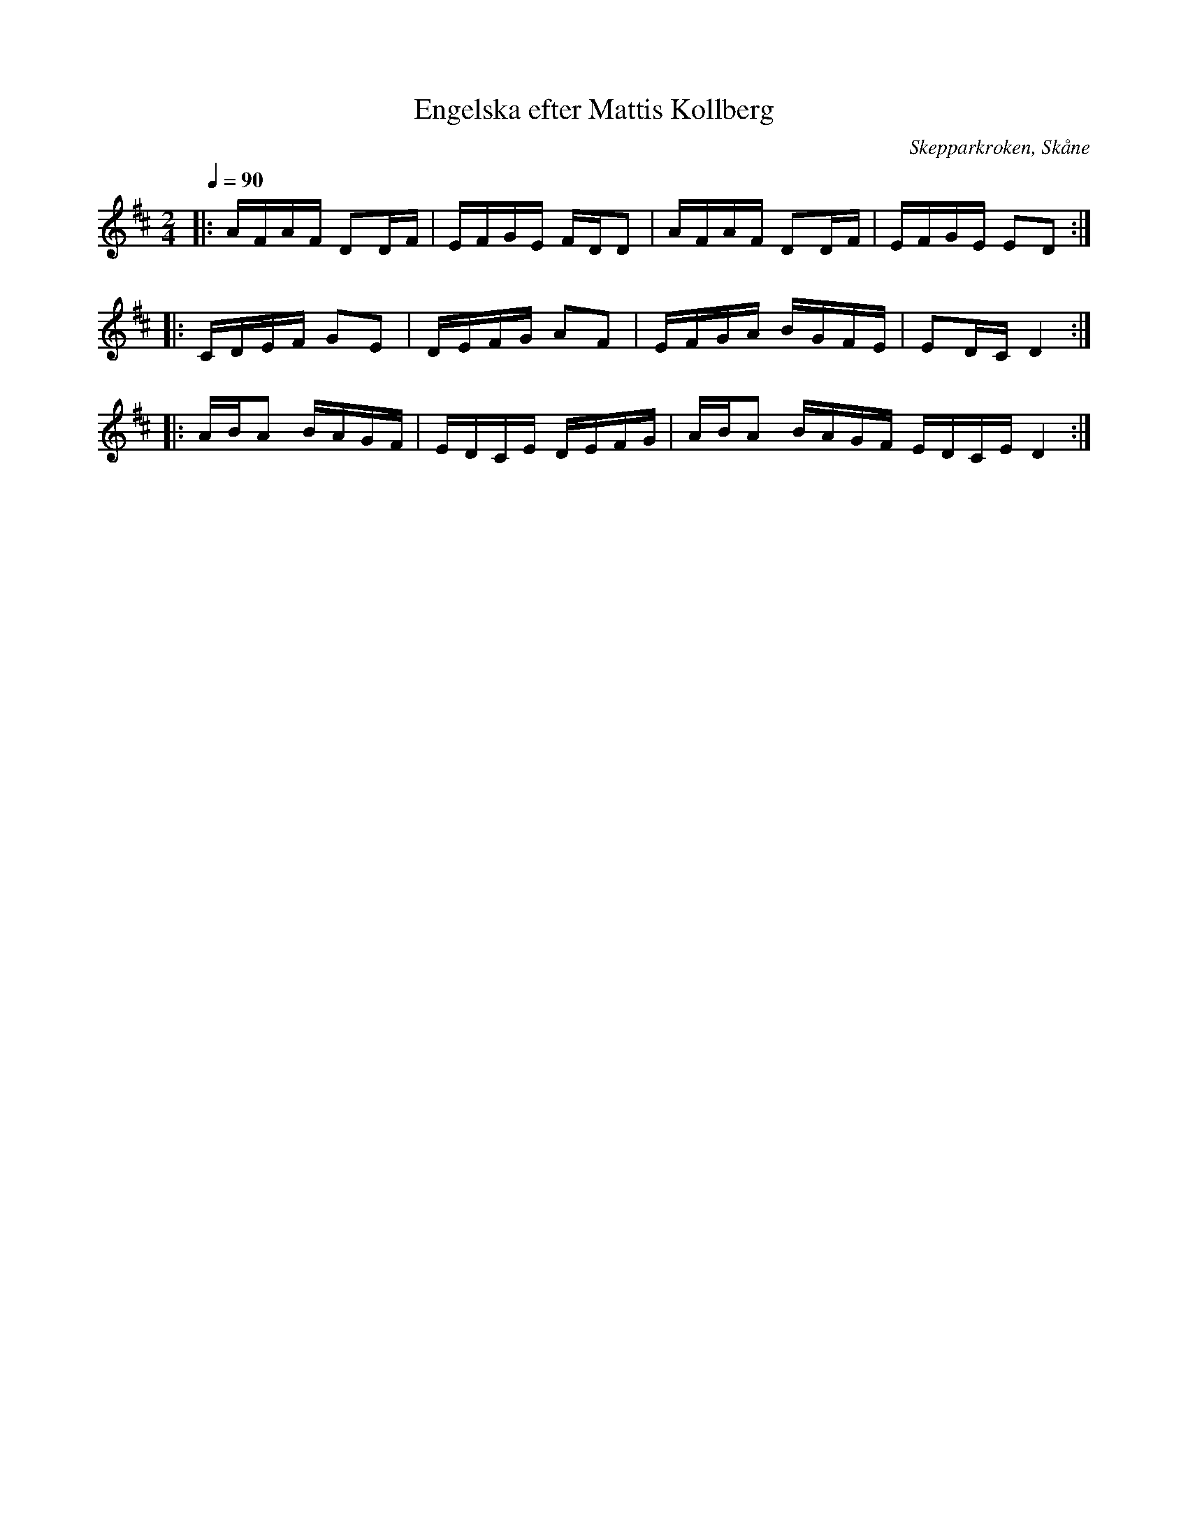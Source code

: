 %%abc-charset utf-8

X:1
T:Engelska efter Mattis Kollberg
O:Skepparkroken, Skåne
R:Engelska
D:Åsbo Spelemän: "Maka daj lite" (ÅSCD0401)
M:2/4
Q:1/4=90
K:D
|: AFAF D2DF | EFGE FDD2 | AFAF D2DF| EFGE E2D2 :|
|: CDEF G2E2 | DEFG A2F2 | EFGA BGFE | E2DC D4 :|
|: ABA2 BAGF | EDCE DEFG | ABA2 BAGF EDCE D4 :|

